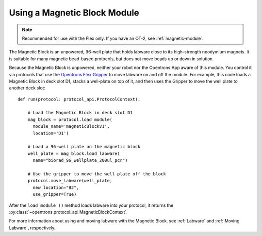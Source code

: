 .. _magnetic-block:

*****************************
Using a Magnetic Block Module
*****************************

.. note::
   Recommended for use with the Flex only. If you have an OT-2, see :ref:`magnetic-module`.

The Magnetic Block is an unpowered, 96-well plate that holds labware close to its high-strength neodymium magnets. It is suitable for many magnetic bead-based protocols, but does not move beads up or down in solution.

Because the Magnetic Block is unpowered, neither your robot nor the Opentrons App aware of this module. You control it via protocols that use the `Opentrons Flex Gripper <https://shop.opentrons.com/opentrons-flex-gripper-gen1/>`_ to move labware on and off the module. For example, this code loads a Magnetic Block in deck slot D1, stacks a well-plate on top of it, and then uses the Gripper to move the well plate to another deck slot::

    def run(protocol: protocol_api.ProtocolContext):
        
        # Load the Magnetic Block in deck slot D1
        mag_block = protocol.load_module(
          module_name='magneticBlockV1',
          location='D1')
        
        # Load a 96-well plate on the magnetic block
        well_plate = mag_block.load_labware(
          name="biorad_96_wellplate_200ul_pcr")
        
        # Use the gripper to move the well plate off the block
        protocol.move_labware(well_plate,
          new_location="B2",
          use_gripper=True)
        
After the ``load_module ()`` method loads labware into your protocol, it returns the :py:class:`~opentrons.protocol_api.MagneticBlockContext`.

For more information about using and moving labware with the Magnetic Block, see :ref:`Labware` and :ref:`Moving Labware`, respectively.
